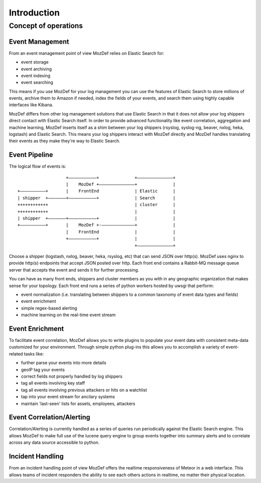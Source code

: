 Introduction
============

Concept of operations
----------------------
Event Management
****************
From an event management point of view MozDef relies on Elastic Search for:

* event storage
* event archiving
* event indexing
* event searching

This means if you use MozDef for your log management you can use the features of Elastic Search to store millions of events, archive them to Amazon if needed,
index the fields of your events, and search them using highly capable interfaces like Kibana.

MozDef differs from other log management solutions that use Elastic Search in that it does not allow your log shippers direct contact with Elastic Search itself.
In order to provide advanced functionality like event correlation, aggregation and machine learning, MozDef inserts itself as a shim between your log shippers (rsyslog, syslog-ng, beaver, nxlog, heka, logstash)
and Elastic Search. This means your log shippers interact with MozDef directly and MozDef handles translating their events as they make they're way to Elastic Search.

Event Pipeline
***************
The logical flow of events is:

::


                                      +–––––––––––+              +––––––––––––––+
                                      |    MozDef +––––––––––––––+              |
                   +––––––––––+       |    FrontEnd              | Elastic      |
                   | shipper  +–––––––+–––––––––––+              | Search       |
                   ++++++++++++                                  | cluster      |
                   ++++++++++++                                  |              |
                   | shipper  +–––––––+–––––––––––+              |              |
                   +––––––––––+       |    MozDef +-–––––––––––––+              |
                                      |    FrontEnd              |              |
                                      +–––––––––––+              |              |
                                                                 +––––––––––––––+


Choose a shipper (logstash, nxlog, beaver, heka, rsyslog, etc) that can send JSON over http(s). MozDef uses nginx to provide http(s) endpoints that accept JSON posted
over http. Each front end contains a Rabbit-MQ message queue server that accepts the event and sends it for further processing.

You can have as many front ends, shippers and cluster members as you with in any geographic organization that makes sense for your topology. Each front end runs a series
of python workers hosted by uwsgi that perform:

* event normalization (i.e. translating between shippers to a common taxonomy of event data types and fields)
* event enrichment
* simple regex-based alerting
* machine learning on the real-time event stream

Event Enrichment
****************
To facilitate event correlation, MozDef allows you to write plugins to populate your event data with consistent meta-data customized for your environment. Through simple
python plug-ins this allows you to accomplish a variety of event-related tasks like: 

* further parse your events into more details
* geoIP tag your events
* correct fields not properly handled by log shippers
* tag all events involving key staff
* tag all events involving previous attackers or hits on a watchlist
* tap into your event stream for ancilary systems
* maintain 'last-seen' lists for assets, employees, attackers

Event Correlation/Alerting
**************************
Correlation/Alerting is currently handled as a series of queries run periodically against the Elastic Search engine. This allows MozDef to make full use of the lucene
query engine to group events together into summary alerts and to correlate across any data source accessible to python.

Incident Handling
*****************
From an incident handling point of view MozDef offers the realtime responsiveness of Meteor in a web interface. This allows teams of incident responders the ability
to see each others actions in realtime, no matter their physical location. 

